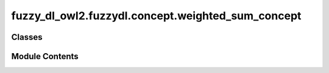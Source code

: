 fuzzy_dl_owl2.fuzzydl.concept.weighted_sum_concept
==================================================

.. py:module:: fuzzy_dl_owl2.fuzzydl.concept.weighted_sum_concept


Classes
-------

.. autoapisummary::

   fuzzy_dl_owl2.fuzzydl.concept.weighted_sum_concept.WeightedSumConcept


Module Contents
---------------

.. py:class:: WeightedSumConcept(weights: list[float], concepts: list[fuzzy_dl_owl2.fuzzydl.concept.concept.Concept])

   Bases: :py:obj:`fuzzy_dl_owl2.fuzzydl.concept.concept.Concept`, :py:obj:`fuzzy_dl_owl2.fuzzydl.concept.interface.has_weighted_concepts_interface.HasWeightedConceptsInterface`


   Helper class that provides a standard way to create an ABC using
   inheritance.


   .. py:method:: __and__(value: Self) -> Self


   .. py:method:: __hash__() -> int


   .. py:method:: __neg__() -> fuzzy_dl_owl2.fuzzydl.concept.concept.Concept


   .. py:method:: __or__(value: Self) -> Self


   .. py:method:: clone() -> Self


   .. py:method:: compute_atomic_concepts() -> set[fuzzy_dl_owl2.fuzzydl.concept.concept.Concept]


   .. py:method:: compute_name() -> str


   .. py:method:: get_roles() -> set[str]


   .. py:method:: replace(a: fuzzy_dl_owl2.fuzzydl.concept.concept.Concept, c: fuzzy_dl_owl2.fuzzydl.concept.concept.Concept) -> fuzzy_dl_owl2.fuzzydl.concept.concept.Concept


   .. py:attribute:: name
      :value: '(w-sum )'



